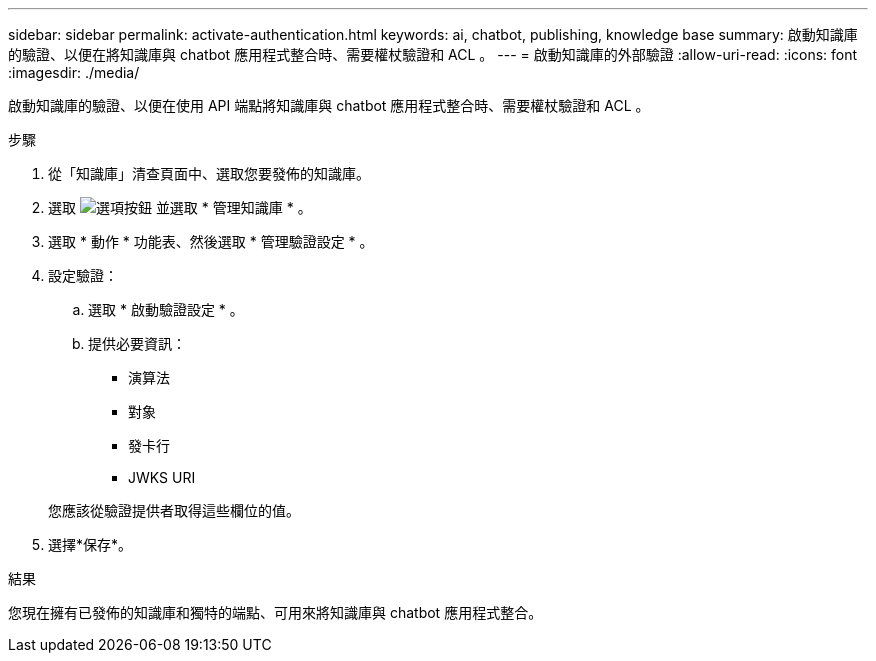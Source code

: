 ---
sidebar: sidebar 
permalink: activate-authentication.html 
keywords: ai, chatbot, publishing, knowledge base 
summary: 啟動知識庫的驗證、以便在將知識庫與 chatbot 應用程式整合時、需要權杖驗證和 ACL 。 
---
= 啟動知識庫的外部驗證
:allow-uri-read: 
:icons: font
:imagesdir: ./media/


[role="lead"]
啟動知識庫的驗證、以便在使用 API 端點將知識庫與 chatbot 應用程式整合時、需要權杖驗證和 ACL 。

.步驟
. 從「知識庫」清查頁面中、選取您要發佈的知識庫。
. 選取 image:icon-action.png["選項按鈕"] 並選取 * 管理知識庫 * 。
. 選取 * 動作 * 功能表、然後選取 * 管理驗證設定 * 。
. 設定驗證：
+
.. 選取 * 啟動驗證設定 * 。
.. 提供必要資訊：
+
*** 演算法
*** 對象
*** 發卡行
*** JWKS URI




+
您應該從驗證提供者取得這些欄位的值。

. 選擇*保存*。


.結果
您現在擁有已發佈的知識庫和獨特的端點、可用來將知識庫與 chatbot 應用程式整合。
